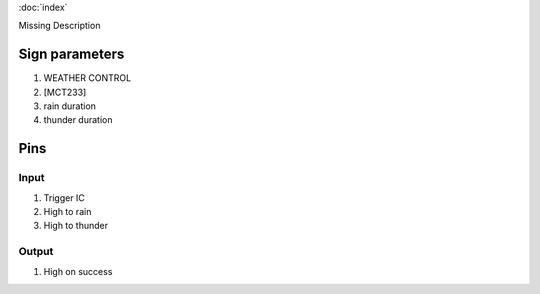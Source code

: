 :doc:`index`

Missing Description

Sign parameters
===============

#. WEATHER CONTROL
#. [MCT233]
#. rain duration
#. thunder duration

Pins
====

Input
-----

#. Trigger IC
#. High to rain
#. High to thunder

Output
------

#. High on success

